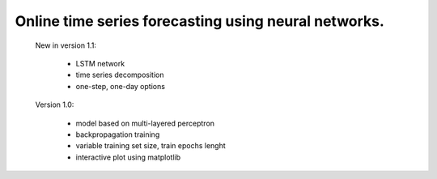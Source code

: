 Online time series forecasting using neural networks.
=====================================================

    New in version 1.1:

        - LSTM network
        - time series decomposition
        - one-step, one-day options

    Version 1.0:

        - model based on multi-layered perceptron
        - backpropagation training
        - variable training set size, train epochs lenght
        - interactive plot using matplotlib
